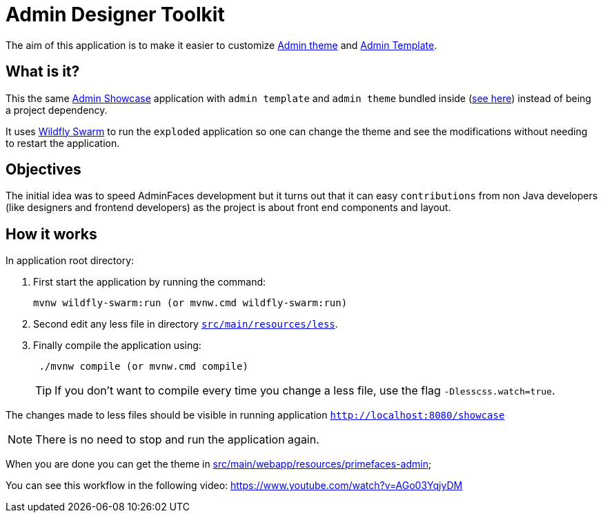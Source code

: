 = Admin Designer Toolkit


The aim of this application is to make it easier to customize http://github.com/adminfaces/admin-theme[Admin theme^] and http://github.com/adminfaces/admin-template[Admin Template].


== What is it?

This the same http://github.com/adminfaces/admin-showcase[Admin Showcase^] application with `admin template` and `admin theme` bundled inside (https://github.com/adminfaces/admin-designer/tree/master/src/main/webapp/resources/primefaces-admin[see here^]) instead of being a project dependency.

It uses http://wildfly-swarm.io/[Wildfly Swarm^] to run the `exploded` application so one can change the theme and see the modifications without needing to restart the application.  

== Objectives

The initial idea was to speed AdminFaces development but it turns out that it can easy `contributions` from non Java developers (like designers and frontend developers) as the project is about front end components and layout.

== How it works

In application root directory:

. First start the application by running the command:
+
----
mvnw wildfly-swarm:run (or mvnw.cmd wildfly-swarm:run)
----
+
. Second edit any less file in directory https://github.com/adminfaces/admin-designer/tree/master/src/main/resources/less[`src/main/resources/less`^].
. Finally compile the application using:
+
----
 ./mvnw compile (or mvnw.cmd compile)
----
TIP: If you don't want to compile every time you change a less file, use the flag `-Dlesscss.watch=true`.

The changes made to less files should be visible in running application `http://localhost:8080/showcase`

NOTE: There is no need to stop and run the application again.

When you are done you can get the theme in https://github.com/adminfaces/admin-designer/tree/master/src/main/webapp/resources/primefaces-admin[src/main/webapp/resources/primefaces-admin^];

You can see this workflow in the following video: https://www.youtube.com/watch?v=AGo03YqjyDM